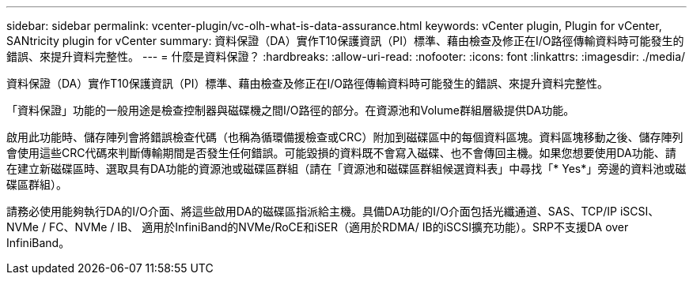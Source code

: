 ---
sidebar: sidebar 
permalink: vcenter-plugin/vc-olh-what-is-data-assurance.html 
keywords: vCenter plugin, Plugin for vCenter, SANtricity plugin for vCenter 
summary: 資料保證（DA）實作T10保護資訊（PI）標準、藉由檢查及修正在I/O路徑傳輸資料時可能發生的錯誤、來提升資料完整性。 
---
= 什麼是資料保證？
:hardbreaks:
:allow-uri-read: 
:nofooter: 
:icons: font
:linkattrs: 
:imagesdir: ./media/


[role="lead"]
資料保證（DA）實作T10保護資訊（PI）標準、藉由檢查及修正在I/O路徑傳輸資料時可能發生的錯誤、來提升資料完整性。

「資料保證」功能的一般用途是檢查控制器與磁碟機之間I/O路徑的部分。在資源池和Volume群組層級提供DA功能。

啟用此功能時、儲存陣列會將錯誤檢查代碼（也稱為循環備援檢查或CRC）附加到磁碟區中的每個資料區塊。資料區塊移動之後、儲存陣列會使用這些CRC代碼來判斷傳輸期間是否發生任何錯誤。可能毀損的資料既不會寫入磁碟、也不會傳回主機。如果您想要使用DA功能、請在建立新磁碟區時、選取具有DA功能的資源池或磁碟區群組（請在「資源池和磁碟區群組候選資料表」中尋找「* Yes*」旁邊的資料池或磁碟區群組）。

請務必使用能夠執行DA的I/O介面、將這些啟用DA的磁碟區指派給主機。具備DA功能的I/O介面包括光纖通道、SAS、TCP/IP iSCSI、NVMe / FC、NVMe / IB、 適用於InfiniBand的NVMe/RoCE和iSER（適用於RDMA/ IB的iSCSI擴充功能）。SRP不支援DA over InfiniBand。
